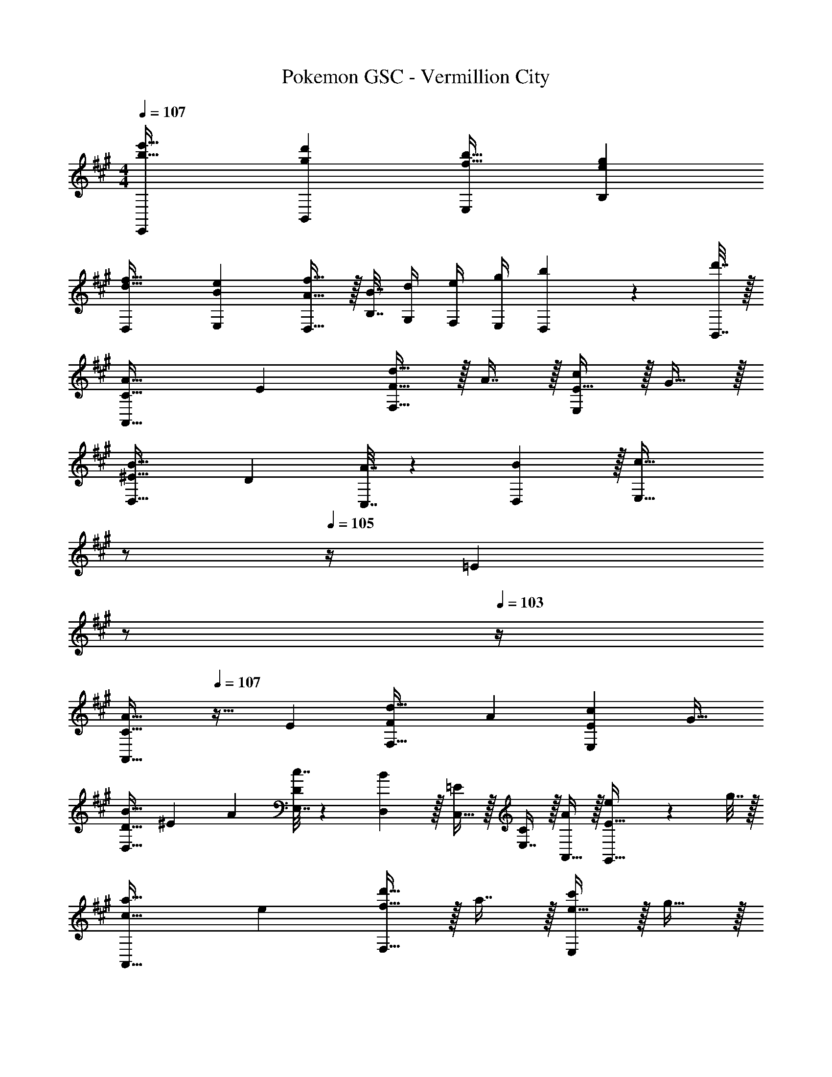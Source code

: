 X: 1
T: Pokemon GSC - Vermillion City
Z: ABC Generated by Starbound Composer v0.8.7
L: 1/4
M: 4/4
Q: 1/4=107
K: A
[b33/32e'33/32E,,15/14] [gd'B,,295/288] [f31/32b31/32E,163/160] [egB,29/28] 
[d33/32f33/32D,15/14] [BeE,295/288] [A15/32D,15/32f31/32] z/32 [B7/32B,7/32] [d/4G,/4] [e/4F,/4] [g/4E,/4] [b2/9D,2/9] z/36 [d'7/32B,,7/32] z/32 
[C33/32A65/32A,,65/32] E [F15/32d31/32F,31/32] z/32 A7/16 z/32 [E15/32cE,] z/32 G15/32 z/32 
[^E33/32B49/32D,49/32] [z/D] [A7/32C,7/32] z/36 [B2/9D,2/9] z/32 [z7/32c63/32E,63/32] 
Q: 1/4=106
z/ 
Q: 1/4=105
z/4 [z/4=E] 
Q: 1/4=104
z/ 
Q: 1/4=103
z/4 
[z/4C33/32A65/32A,,65/32] 
Q: 1/4=107
z25/32 E [z/F83/160d31/32F,31/32] [z15/32A49/96] [z/E15/28cE,] [z/G17/32] 
[z17/32D9/16B49/32D,49/32] [z/^E151/288] [z/A83/160] [c7/32E,7/32D83/160] z/36 [B2/9D,2/9] z/32 [C,15/32=E83/160] z/32 [E,7/16C49/96] z/32 [A,,15/32A/] z/32 [e2/9G,,15/32E17/32] z/36 g7/32 z/32 
[c33/32a65/32A,,65/32] e [f15/32d'31/32F,31/32] z/32 a7/16 z/32 [e15/32c'E,] z/32 g15/32 z/32 
[^e33/32b49/32D,49/32] [z/d] [a7/32C,7/32] z/36 [b2/9D,2/9] z/32 [z7/32=e43/160E,63/32] 
Q: 1/4=106
z/36 [z73/288c49/180] [z7/32a25/96] 
Q: 1/4=105
e3/14 z/28 [z/4c'7/24] 
Q: 1/4=104
[z/4a9/32] [z/4e5/18] 
Q: 1/4=103
^B/5 z/20 
[z/4c33/32a65/32A,,65/32] 
Q: 1/4=107
z25/32 e [f15/32d'31/32F,31/32] z/32 a7/16 z/32 [e15/32c'E,] z/32 g15/32 z/32 
[d/b49/32D,49/32] z/32 ^e15/32 z/32 a15/32 z/32 [c'7/32E,7/32d15/32] z/36 [b2/9D,2/9] z/32 [=e15/32C,15/32a63/32] z/32 [c7/16E,7/16] z/32 [A15/32A,,15/32] z/32 [E15/32E,,15/32] z/32 
[z17/32=B33/32D,33/32] F15/32 z/32 [z/cC,] F15/32 z/32 [z7/32d31/32B,,31/32] 
Q: 1/4=106
z9/32 [z7/32F7/16] 
Q: 1/4=105
z/4 [z/4eA,,] 
Q: 1/4=104
z/4 [z/4F15/32] 
Q: 1/4=103
z/4 
[z/4D,3/7f65/32] 
Q: 1/4=107
z9/32 [z/F53/96] [z/A53/96] [F67/160D,83/160] z13/160 [A,3/16d121/224b63/32] z5/16 [A,3/8F121/224] z3/32 [z/A9/16] [F3/7F,15/32] z/14 
[E,3/7a33/32] z23/224 [z/G53/96] [z/B53/96g] [G67/160E,15/32] z13/160 [E3/16e121/224f31/32] z5/16 [D7/16G121/224] z/32 [z/B9/16e] [B,2/9G3/7] z/36 C7/32 z/32 
[D/f65/32] z/32 [D,37/96F53/96] z11/96 [z/A53/96] [F67/160D,15/32] z13/160 [A,3/16d121/224b63/32] z5/16 [A,3/8F121/224] z3/32 [z/A9/16] [F3/7F,15/32] z/14 
[E,3/7a33/32] z23/224 [z/G53/96] [z/B53/96g] [G67/160E,83/160] z13/160 [E3/16e121/224f31/32] z5/16 [D3/8G121/224] z3/32 [z/B9/16e] [B,2/9G3/7] z/36 C7/32 z/32 
[f49/32d65/32E,65/32] e7/32 z/36 f2/9 z/32 [e63/32G63/32E63/32] 
[a49/32E65/32B,65/32] g7/32 z/36 a2/9 z/32 [g63/32B63/32E63/32] 
[A33/32g65/32E,,4] G F31/32 [z/E] [z/6e3/16] [z/6g17/96] [z/6b19/96] 
[B,33/32e'47/32E,4] G, B,31/32 [z/D] E2/9 z/36 G7/32 z/32 
[C33/32A65/32A,,65/32] E [F15/32d31/32F,31/32] z/32 A7/16 z/32 [E15/32cE,] z/32 G15/32 z/32 
[^E33/32B49/32D,49/32] [z/D] [A7/32C,7/32] z/36 [B2/9D,2/9] z/32 [z7/32c63/32E,63/32] 
Q: 1/4=106
z/ 
Q: 1/4=105
z/4 [z/4=E] 
Q: 1/4=104
z/ 
Q: 1/4=103
z/4 
[z/4C33/32A65/32A,,65/32] 
Q: 1/4=107
z25/32 E [z/F83/160d31/32F,31/32] [z15/32A49/96] [z/E15/28cE,] [z/G17/32] 
[z17/32D9/16B49/32D,49/32] [z/^E151/288] [z/A83/160] [c7/32E,7/32D83/160] z/36 [B2/9D,2/9] z/32 [C,15/32=E83/160] z/32 [E,7/16C49/96] z/32 [A,,15/32A/] z/32 [e2/9G,,15/32E17/32] z/36 g7/32 z/32 
[c33/32a65/32A,,65/32] e [f15/32d'31/32F,31/32] z/32 a7/16 z/32 [e15/32c'E,] z/32 g15/32 z/32 
[^e33/32b49/32D,49/32] [z/d] [a7/32C,7/32] z/36 [b2/9D,2/9] z/32 [z7/32=e43/160E,63/32] 
Q: 1/4=106
z/36 [z73/288c49/180] [z7/32a25/96] 
Q: 1/4=105
e3/14 z/28 [z/4c'7/24] 
Q: 1/4=104
[z/4a9/32] [z/4e5/18] 
Q: 1/4=103
^B/5 z/20 
[z/4c33/32a65/32A,,65/32] 
Q: 1/4=107
z25/32 e [f15/32d'31/32F,31/32] z/32 a7/16 z/32 [e15/32c'E,] z/32 g15/32 z/32 
[d/b49/32D,49/32] z/32 ^e15/32 z/32 a15/32 z/32 [c'7/32E,7/32d15/32] z/36 [b2/9D,2/9] z/32 [=e15/32C,15/32a63/32] z/32 [c7/16E,7/16] z/32 [A15/32A,,15/32] z/32 [E15/32E,,15/32] z/32 
[z17/32=B33/32D,33/32] F15/32 z/32 [z/cC,] F15/32 z/32 [z7/32d31/32B,,31/32] 
Q: 1/4=106
z9/32 [z7/32F7/16] 
Q: 1/4=105
z/4 [z/4eA,,] 
Q: 1/4=104
z/4 [z/4F15/32] 
Q: 1/4=103
z/4 
[z/4D,3/7f65/32] 
Q: 1/4=107
z9/32 [z/F53/96] [z/A53/96] [F67/160D,83/160] z13/160 [A,3/16d121/224b63/32] z5/16 [A,3/8F121/224] z3/32 [z/A9/16] [F3/7F,15/32] z/14 
[E,3/7a33/32] z23/224 [z/G53/96] [z/B53/96g] [G67/160E,15/32] z13/160 [E3/16e121/224f31/32] z5/16 [D7/16G121/224] z/32 [z/B9/16e] [B,2/9G3/7] z/36 C7/32 z/32 
[D/f65/32] z/32 [D,37/96F53/96] z11/96 [z/A53/96] [F67/160D,15/32] z13/160 [A,3/16d121/224b63/32] z5/16 [A,3/8F121/224] z3/32 [z/A9/16] [F3/7F,15/32] z/14 
[E,3/7a33/32] z23/224 [z/G53/96] [z/B53/96g] [G67/160E,83/160] z13/160 [E3/16e121/224f31/32] z5/16 [D3/8G121/224] z3/32 [z/B9/16e] [B,2/9G3/7] z/36 C7/32 z/32 
[f49/32d65/32E,65/32] e7/32 z/36 f2/9 z/32 [e63/32G63/32E63/32] 
[a49/32E65/32B,65/32] g7/32 z/36 a2/9 z/32 [g63/32B63/32E63/32] 
[A33/32g65/32E,,4] G F31/32 [z/E] [z/6e3/16] [z/6g17/96] [z/6b19/96] 
[B,33/32e'47/32E,4] G, B,31/32 [z/D] E2/9 z/36 G7/32 
